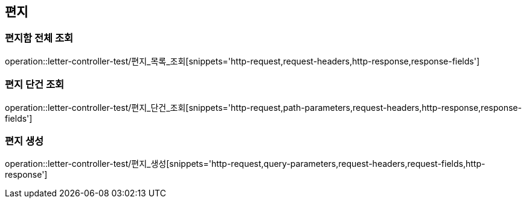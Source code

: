 == 편지

=== 편지함 전체 조회

operation::letter-controller-test/편지_목록_조회[snippets='http-request,request-headers,http-response,response-fields']

=== 편지 단건 조회

operation::letter-controller-test/편지_단건_조회[snippets='http-request,path-parameters,request-headers,http-response,response-fields']

=== 편지 생성

operation::letter-controller-test/편지_생성[snippets='http-request,query-parameters,request-headers,request-fields,http-response']
